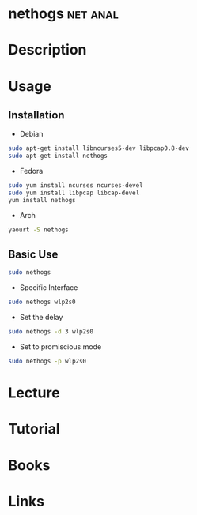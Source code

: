 #+TAGS: net anal


* nethogs							   :net:anal:
* Description
* Usage
** Installation
- Debian
#+BEGIN_SRC sh
sudo apt-get install libncurses5-dev libpcap0.8-dev
sudo apt-get install nethogs
#+END_SRC

- Fedora
#+BEGIN_SRC sh
sudo yum install ncurses ncurses-devel
sudo yum install libpcap libcap-devel
yum install nethogs
#+END_SRC

- Arch
#+BEGIN_SRC sh
yaourt -S nethogs
#+END_SRC
** Basic Use
#+BEGIN_SRC sh
sudo nethogs
#+END_SRC

- Specific Interface
#+BEGIN_SRC sh
sudo nethogs wlp2s0
#+END_SRC

- Set the delay
#+BEGIN_SRC sh
sudo nethogs -d 3 wlp2s0
#+END_SRC

- Set to promiscious mode
#+BEGIN_SRC sh
sudo nethogs -p wlp2s0
#+END_SRC

* Lecture
* Tutorial
* Books
* Links
